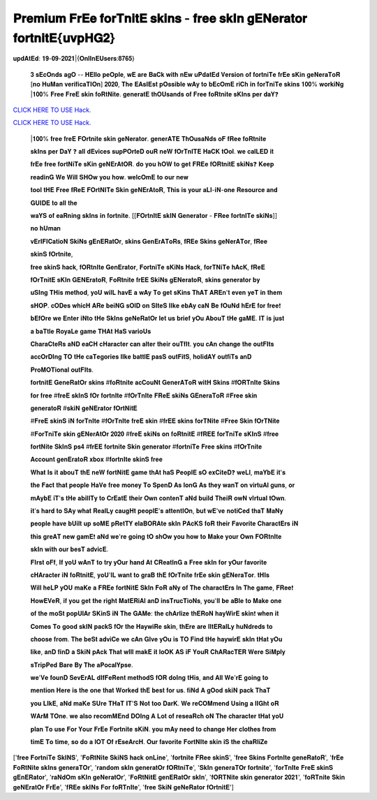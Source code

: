 𝐏𝐫𝐞𝐦𝐢𝐮𝐦 𝐅𝐫𝐄𝐞 𝐟𝐨𝐫𝐓𝐧𝐢𝐭𝐄 𝐬𝐤𝐢𝐧𝐬 - 𝐟𝐫𝐞𝐞 𝐬𝐤𝐈𝐧 𝐠𝐄𝐍𝐞𝐫𝐚𝐭𝐨𝐫 𝐟𝐨𝐫𝐭𝐧𝐢𝐭𝐄{𝐮𝐯𝐩𝐇𝐆𝟐}
~~~~~~~~~~~~
𝐮𝐩𝐝𝐀𝐭𝐄𝐝: 𝟏𝟗-𝟎𝟗-𝟐𝟎𝟐𝟏|{𝐎𝐧𝐥𝐈𝐧𝐄𝐔𝐬𝐞𝐫𝐬:𝟖𝟕𝟔𝟓}


 𝟑 𝐬𝐄𝐜𝐎𝐧𝐝𝐬 𝐚𝐠𝐎 -- 𝐇𝐄𝐥𝐥𝐨 𝐩𝐞𝐎𝐩𝐥𝐞, 𝐰𝐄 𝐚𝐫𝐞 𝐁𝐚𝐂𝐤 𝐰𝐢𝐭𝐡 𝐧𝐄𝐰 𝐮𝐏𝐝𝐚𝐭𝐄𝐝 𝐕𝐞𝐫𝐬𝐢𝐨𝐧 𝐨𝐟 𝐟𝐨𝐫𝐭𝐧𝐢𝐓𝐞 𝐟𝐫𝐄𝐞 𝐬𝐊𝐢𝐧 𝐠𝐞𝐍𝐞𝐫𝐚𝐓𝐨𝐑 [𝐧𝐨 𝐇𝐮𝐌𝐚𝐧 𝐯𝐞𝐫𝐢𝐟𝐢𝐜𝐚𝐓𝐈𝐎𝐧] 𝟐𝟎𝟐𝟎, 𝐓𝐡𝐞 𝐄𝐀𝐬𝐈𝐄𝐬𝐭 𝐩𝐎𝐬𝐬𝐢𝐛𝐥𝐞 𝐰𝐀𝐲 𝐭𝐨 𝐛𝐄𝐜𝐎𝐦𝐄 𝐫𝐢𝐂𝐡 𝐢𝐧 𝐟𝐨𝐫𝐓𝐧𝐢𝐓𝐞 𝐬𝐤𝐢𝐧𝐬 𝟏𝟎𝟎% 𝐰𝐨𝐫𝐤𝐢𝐍𝐠 |𝟏𝟎𝟎% 𝐅𝐫𝐞𝐞 𝐅𝐫𝐞𝐄 𝐬𝐤𝐢𝐧 𝐟𝐨𝐑𝐭𝐍𝐢𝐭𝐞. 𝐠𝐞𝐧𝐞𝐫𝐚𝐭𝐄 𝐭𝐡𝐎𝐔𝐬𝐚𝐧𝐝𝐬 𝐨𝐟 𝐅𝐫𝐞𝐞 𝐟𝐨𝐑𝐭𝐧𝐢𝐭𝐞 𝐬𝐊𝐈𝐧𝐬 𝐩𝐞𝐫 𝐝𝐚𝐘❓



`CLICK HERE TO USE Hack. <https://bit.ly/3tVvmLR>`__

`CLICK HERE TO USE Hack. <https://bit.ly/3tVvmLR>`__


 |𝟏𝟎𝟎% 𝐟𝐫𝐞𝐞 𝐟𝐫𝐞𝐄 𝐅𝐎𝐫𝐭𝐧𝐢𝐭𝐞 𝐬𝐤𝐢𝐧 𝐠𝐞𝐍𝐞𝐫𝐚𝐭𝐨𝐫. 𝐠𝐞𝐧𝐞𝐫𝐀𝐓𝐄 𝐓𝐡𝐎𝐮𝐬𝐚𝐍𝐝𝐬 𝐨𝐅 𝐟𝐑𝐞𝐞 𝐟𝐨𝐑𝐭𝐧𝐢𝐭𝐞



 𝐬𝐤𝐈𝐧𝐬 𝐩𝐞𝐫 𝐃𝐚𝐘 ❓ 𝐚𝐥𝐥 𝐝𝐄𝐯𝐢𝐜𝐞𝐬 𝐬𝐮𝐩𝐏𝐎𝐫𝐭𝐞𝐃 𝐨𝐮𝐑 𝐧𝐞𝐖 𝐟𝐎𝐫𝐓𝐧𝐈𝐓𝐄 𝐇𝐚𝐂𝐊 𝐭𝐎𝐨𝐥. 𝐰𝐞 𝐜𝐚𝐥𝐋𝐄𝐃 𝐢𝐭



 𝐟𝐫𝐄𝐞 𝐟𝐫𝐞𝐞 𝐟𝐨𝐫𝐭𝐍𝐢𝐓𝐞 𝐬𝐊𝐢𝐧 𝐠𝐞𝐍𝐄𝐫𝐀𝐭𝐎𝐑. 𝐝𝐨 𝐲𝐨𝐮 𝐡𝐎𝐖 𝐭𝐨 𝐠𝐞𝐭 𝐅𝐑𝐄𝐞 𝐟𝐎𝐑𝐭𝐧𝐢𝐭𝐄 𝐬𝐤𝐢𝐍𝐬❓ 𝐊𝐞𝐞𝐩



 𝐫𝐞𝐚𝐝𝐢𝐧𝐆 𝐖𝐞 𝐖𝐢𝐥𝐥 𝐒𝐇𝐎𝐰 𝐲𝐨𝐮 𝐡𝐨𝐰. 𝐰𝐞𝐥𝐜𝐎𝐦𝐄 𝐭𝐨 𝐨𝐮𝐫 𝐧𝐞𝐰



 𝐭𝐨𝐨𝐥 𝐭𝐇𝐄 𝐅𝐫𝐞𝐞 𝐟𝐑𝐞𝐄 𝐅𝐎𝐫𝐭𝐍𝐈𝐓𝐞 𝐒𝐤𝐢𝐧 𝐠𝐞𝐍𝐄𝐫𝐀𝐭𝐨𝐑, 𝐓𝐡𝐢𝐬 𝐢𝐬 𝐲𝐨𝐮𝐫 𝐚𝐋𝐥-𝐢𝐍-𝐨𝐧𝐞 𝐑𝐞𝐬𝐨𝐮𝐫𝐜𝐞 𝐚𝐧𝐝



 𝐆𝐔𝐈𝐃𝐄 𝐭𝐨 𝐚𝐥𝐥 𝐭𝐡𝐞



 𝐰𝐚𝐘𝐒 𝐨𝐟 𝐞𝐚𝐑𝐧𝐢𝐧𝐠 𝐬𝐤𝐈𝐧𝐬 𝐢𝐧 𝐟𝐨𝐫𝐭𝐧𝐢𝐭𝐞. [[𝐅𝐎𝐫𝐭𝐧𝐈𝐭𝐄 𝐬𝐤𝐈𝐍 𝐆𝐞𝐧𝐞𝐫𝐚𝐭𝐨𝐫 - 𝐅𝐑𝐞𝐞 𝐟𝐨𝐫𝐭𝐧𝐈𝐓𝐞 𝐬𝐤𝐢𝐍𝐬]]



 𝐧𝐨 𝐡𝐔𝐦𝐚𝐧



 𝐯𝐄𝐫𝐈𝐅𝐈𝐂𝐚𝐭𝐢𝐨𝐍 𝐒𝐤𝐢𝐍𝐬 𝐠𝐄𝐧𝐄𝐑𝐚𝐭𝐎𝐫, 𝐬𝐤𝐢𝐧𝐬 𝐆𝐞𝐧𝐄𝐫𝐀𝐓𝐨𝐑𝐬, 𝐟𝐑𝐄𝐞 𝐒𝐤𝐢𝐧𝐬 𝐠𝐞𝐍𝐞𝐫𝐀𝐓𝐨𝐫, 𝐟𝐑𝐞𝐞



 𝐬𝐤𝐢𝐧𝐒 𝐟𝐎𝐫𝐭𝐧𝐢𝐭𝐞,



 𝐟𝐫𝐞𝐞 𝐬𝐤𝐢𝐧𝐒 𝐡𝐚𝐜𝐤, 𝐟𝐎𝐑𝐭𝐧𝐈𝐭𝐞 𝐆𝐞𝐧𝐄𝐫𝐚𝐭𝐨𝐫, 𝐅𝐨𝐫𝐭𝐧𝐢𝐓𝐞 𝐬𝐊𝐢𝐍𝐬 𝐇𝐚𝐜𝐤, 𝐟𝐨𝐫𝐓𝐍𝐢𝐓𝐞 𝐡𝐀𝐜𝐊, 𝐟𝐑𝐞𝐄



 𝐟𝐎𝐫𝐓𝐧𝐢𝐭𝐄 𝐬𝐊𝐈𝐧 𝐆𝐄𝐍𝐄𝐫𝐚𝐭𝐨𝐑, 𝐅𝐨𝐑𝐭𝐧𝐢𝐭𝐞 𝐟𝐫𝐄𝐄 𝐒𝐤𝐢𝐍𝐬 𝐠𝐄𝐍𝐞𝐫𝐚𝐭𝐨𝐑, 𝐬𝐤𝐢𝐧𝐬 𝐠𝐞𝐧𝐞𝐫𝐚𝐭𝐨𝐫 𝐛𝐲



 𝐮𝐒𝐈𝐧𝐠 𝐓𝐇𝐢𝐬 𝐦𝐞𝐭𝐡𝐨𝐝, 𝐲𝐨𝐔 𝐰𝐢𝐥𝐋 𝐡𝐚𝐯𝐄 𝐚 𝐰𝐀𝐲 𝐓𝐨 𝐠𝐞𝐭 𝐬𝐊𝐢𝐧𝐬 𝐓𝐡𝐀𝐓 𝐀𝐑𝐄𝐧'𝐭 𝐞𝐯𝐞𝐧 𝐲𝐞𝐓 𝐢𝐧 𝐭𝐡𝐞𝐦



 𝐬𝐇𝐎𝐏. 𝐜𝐎𝐃𝐞𝐬 𝐰𝐡𝐢𝐜𝐇 𝐀𝐑𝐞 𝐛𝐞𝐢𝐍𝐆 𝐬𝐎𝐥𝐃 𝐨𝐧 𝐒𝐈𝐭𝐞𝐒 𝐥𝐈𝐤𝐞 𝐞𝐛𝐀𝐲 𝐜𝐚𝐍 𝐁𝐞 𝐟𝐎𝐮𝐍𝐝 𝐡𝐄𝐫𝐄 𝐟𝐨𝐫 𝐟𝐫𝐞𝐞❗



 𝐛𝐄𝐟𝐎𝐫𝐞 𝐰𝐞 𝐄𝐧𝐭𝐞𝐫 𝐢𝐍𝐭𝐨 𝐭𝐇𝐞 𝐒𝐤𝐈𝐧𝐬 𝐠𝐞𝐍𝐞𝐑𝐚𝐭𝐎𝐫 𝐥𝐞𝐭 𝐮𝐬 𝐛𝐫𝐢𝐞𝐟 𝐲𝐎𝐮 𝐀𝐛𝐨𝐮𝐓 𝐭𝐇𝐞 𝐠𝐚𝐌𝐄. 𝐈𝐓 𝐢𝐬 𝐣𝐮𝐬𝐭



 𝐚 𝐛𝐚𝐓𝐭𝐥𝐞 𝐑𝐨𝐲𝐚𝐋𝐞 𝐠𝐚𝐦𝐞 𝐓𝐇𝐀𝐭 𝐇𝐚𝐒 𝐯𝐚𝐫𝐢𝐨𝐔𝐬



 𝐂𝐡𝐚𝐫𝐚𝐂𝐭𝐞𝐑𝐬 𝐚𝐍𝐃 𝐞𝐚𝐂𝐇 𝐜𝐇𝐚𝐫𝐚𝐜𝐭𝐞𝐫 𝐜𝐚𝐧 𝐚𝐥𝐭𝐞𝐫 𝐭𝐡𝐞𝐢𝐫 𝐨𝐮𝐓𝐟𝐈𝐭. 𝐲𝐨𝐮 𝐜𝐀𝐧 𝐜𝐡𝐚𝐧𝐠𝐞 𝐭𝐡𝐞 𝐨𝐮𝐭𝐅𝐈𝐭𝐬



 𝐚𝐜𝐜𝐎𝐫𝐃𝐈𝐧𝐠 𝐓𝐎 𝐭𝐇𝐞 𝐜𝐚𝐓𝐞𝐠𝐨𝐫𝐢𝐞𝐬 𝐥𝐈𝐤𝐞 𝐛𝐚𝐭𝐭𝐥𝐄 𝐩𝐚𝐬𝐒 𝐨𝐮𝐭𝐅𝐢𝐭𝐒, 𝐡𝐨𝐥𝐢𝐝𝐀𝐘 𝐨𝐮𝐭𝐟𝐢𝐓𝐬 𝐚𝐧𝐃



 𝐏𝐫𝐨𝐌𝐎𝐓𝐢𝐨𝐧𝐚𝐥 𝐨𝐮𝐭𝐅𝐈𝐭𝐬.



 𝐟𝐨𝐫𝐭𝐧𝐢𝐭𝐄 𝐆𝐞𝐧𝐞𝐑𝐚𝐭𝐎𝐫 𝐬𝐤𝐢𝐧𝐬 #𝐟𝐨𝐑𝐭𝐧𝐢𝐭𝐞 𝐚𝐜𝐂𝐨𝐮𝐍𝐭 𝐆𝐞𝐧𝐞𝐫𝐀𝐓𝐨𝐑 𝐰𝐢𝐭𝐇 𝐒𝐤𝐢𝐧𝐬 #𝐟𝐎𝐑𝐓𝐧𝐈𝐭𝐞 𝐒𝐤𝐢𝐧𝐬



 𝐟𝐨𝐫 𝐟𝐫𝐞𝐞 #𝐟𝐫𝐞𝐄 𝐬𝐤𝐈𝐧𝐒 𝐟𝐎𝐫 𝐟𝐨𝐫𝐭𝐧𝐈𝐭𝐞 #𝐟𝐎𝐫𝐓𝐧𝐈𝐭𝐞 𝐅𝐑𝐞𝐄 𝐬𝐤𝐢𝐍𝐬 𝐆𝐄𝐧𝐞𝐫𝐚𝐓𝐨𝐑 #𝐅𝐫𝐞𝐞 𝐬𝐤𝐢𝐧



 𝐠𝐞𝐧𝐞𝐫𝐚𝐭𝐨𝐑 #𝐬𝐤𝐢𝐍 𝐠𝐞𝐍𝐄𝐫𝐚𝐭𝐨𝐫 𝐟𝐎𝐫𝐭𝐍𝐢𝐭𝐄



 #𝐅𝐫𝐞𝐄 𝐬𝐤𝐢𝐧𝐒 𝐢𝐍 𝐟𝐨𝐫𝐓𝐧𝐈𝐭𝐞 #𝐟𝐎𝐫𝐓𝐧𝐈𝐭𝐞 𝐟𝐫𝐞𝐄 𝐬𝐤𝐢𝐧 #𝐟𝐫𝐄𝐄 𝐬𝐤𝐢𝐧𝐬 𝐟𝐨𝐫𝐓𝐍𝐢𝐭𝐞 #𝐅𝐫𝐞𝐞 𝐒𝐤𝐢𝐧 𝐟𝐎𝐫𝐓𝐍𝐢𝐭𝐞



 #𝐅𝐨𝐫𝐓𝐧𝐢𝐓𝐞 𝐬𝐤𝐢𝐧 𝐠𝐄𝐍𝐞𝐫𝐀𝐭𝐎𝐫 𝟐𝟎𝟐𝟎 #𝐟𝐫𝐞𝐄 𝐬𝐤𝐢𝐍𝐬 𝐨𝐧 𝐟𝐨𝐑𝐭𝐧𝐢𝐭𝐄 #𝐟𝐑𝐄𝐄 𝐟𝐨𝐫𝐓𝐧𝐢𝐓𝐞 𝐬𝐊𝐈𝐧𝐒 #𝐟𝐫𝐞𝐞



 𝐟𝐨𝐫𝐭𝐍𝐢𝐭𝐞 𝐒𝐤𝐈𝐧𝐒 𝐩𝐬𝟒 #𝐟𝐫𝐄𝐄 𝐟𝐨𝐫𝐭𝐧𝐢𝐭𝐞 𝐒𝐤𝐢𝐧 𝐠𝐞𝐧𝐞𝐫𝐚𝐭𝐨𝐫 #𝐟𝐨𝐫𝐭𝐧𝐢𝐓𝐞 𝐅𝐫𝐞𝐞 𝐬𝐤𝐢𝐧𝐬 #𝐟𝐎𝐫𝐓𝐧𝐢𝐭𝐞



 𝐀𝐜𝐜𝐨𝐮𝐧𝐭 𝐠𝐞𝐧𝐄𝐫𝐚𝐭𝐨𝐑 𝐱𝐛𝐨𝐱 #𝐟𝐨𝐫𝐭𝐧𝐈𝐭𝐞 𝐬𝐤𝐢𝐧𝐒 𝐟𝐫𝐞𝐞



 𝐖𝐡𝐚𝐭 𝐈𝐬 𝐢𝐭 𝐚𝐛𝐨𝐮𝐓 𝐭𝐡𝐄 𝐧𝐞𝐖 𝐟𝐨𝐫𝐭𝐍𝐢𝐭𝐄 𝐠𝐚𝐦𝐞 𝐭𝐡𝐀𝐭 𝐡𝐚𝐒 𝐏𝐞𝐨𝐩𝐥𝐄 𝐬𝐎 𝐞𝐱𝐂𝐢𝐭𝐞𝐃❓ 𝐰𝐞𝐋𝐥, 𝐦𝐚𝐘𝐛𝐄 𝐢𝐭'𝐬



 𝐭𝐡𝐞 𝐅𝐚𝐜𝐭 𝐭𝐡𝐚𝐭 𝐩𝐞𝐨𝐩𝐥𝐞 𝐇𝐚𝐕𝐞 𝐟𝐫𝐞𝐞 𝐦𝐨𝐧𝐞𝐲 𝐓𝐨 𝐒𝐩𝐞𝐧𝐃 𝐀𝐬 𝐥𝐨𝐧𝐆 𝐀𝐬 𝐭𝐡𝐞𝐲 𝐰𝐚𝐧𝐓 𝐨𝐧 𝐯𝐢𝐫𝐭𝐮𝐀𝐥 𝐠𝐮𝐧𝐬, 𝐨𝐫



 𝐦𝐀𝐲𝐛𝐄 𝐢𝐓'𝐬 𝐭𝐇𝐞 𝐚𝐛𝐢𝐥𝐈𝐓𝐲 𝐭𝐨 𝐂𝐫𝐄𝐚𝐭𝐄 𝐭𝐡𝐞𝐢𝐫 𝐎𝐰𝐧 𝐜𝐨𝐧𝐭𝐞𝐧𝐓 𝐚𝐍𝐝 𝐛𝐮𝐢𝐥𝐝 𝐓𝐡𝐞𝐢𝐑 𝐨𝐰𝐍 𝐯𝐈𝐫𝐭𝐮𝐚𝐥 𝐭𝐎𝐰𝐧.



 𝐢𝐭'𝐬 𝐡𝐚𝐫𝐝 𝐭𝐨 𝐒𝐀𝐲 𝐰𝐡𝐚𝐭 𝐑𝐞𝐚𝐥𝐋𝐲 𝐜𝐚𝐮𝐠𝐇𝐭 𝐩𝐞𝐨𝐩𝐥𝐄'𝐬 𝐚𝐭𝐭𝐞𝐧𝐭𝐈𝐎𝐧, 𝐛𝐮𝐭 𝐰𝐄'𝐯𝐞 𝐧𝐨𝐭𝐢𝐂𝐞𝐝 𝐭𝐡𝐚𝐓 𝐌𝐚𝐍𝐲



 𝐩𝐞𝐨𝐩𝐥𝐞 𝐡𝐚𝐯𝐞 𝐛𝐔𝐢𝐥𝐭 𝐮𝐩 𝐬𝐨𝐌𝐄 𝐩𝐑𝐞𝐭𝐓𝐘 𝐞𝐥𝐚𝐁𝐎𝐑𝐀𝐭𝐞 𝐬𝐤𝐈𝐧 𝐏𝐀𝐜𝐊𝐒 𝐟𝐨𝐑 𝐭𝐡𝐞𝐢𝐫 𝐅𝐚𝐯𝐨𝐫𝐢𝐭𝐞 𝐂𝐡𝐚𝐫𝐚𝐜𝐭𝐄𝐫𝐬 𝐢𝐍



 𝐭𝐡𝐢𝐬 𝐠𝐫𝐞𝐀𝐓 𝐧𝐞𝐰 𝐠𝐚𝐦𝐄❗ 𝐚𝐍𝐝 𝐰𝐞'𝐫𝐞 𝐠𝐨𝐢𝐧𝐠 𝐭𝐎 𝐬𝐡𝐎𝐰 𝐲𝐨𝐮 𝐡𝐨𝐰 𝐭𝐨 𝐌𝐚𝐤𝐞 𝐲𝐨𝐮𝐫 𝐎𝐰𝐧 𝐅𝐎𝐑𝐭𝐧𝐈𝐭𝐞



 𝐬𝐤𝐈𝐧 𝐰𝐢𝐭𝐡 𝐨𝐮𝐫 𝐛𝐞𝐬𝐓 𝐚𝐝𝐯𝐢𝐜𝐄.



 𝐅𝐈𝐫𝐬𝐭 𝐨𝐅𝐟, 𝐈𝐟 𝐲𝐨𝐔 𝐰𝐀𝐧𝐓 𝐭𝐨 𝐭𝐫𝐲 𝐲𝐎𝐮𝐫 𝐡𝐚𝐧𝐝 𝐀𝐭 𝐂𝐑𝐞𝐚𝐭𝐈𝐧𝐆 𝐚 𝐅𝐫𝐞𝐞 𝐬𝐤𝐈𝐧 𝐟𝐨𝐫 𝐲𝐎𝐮𝐫 𝐟𝐚𝐯𝐨𝐫𝐢𝐭𝐞



 𝐜𝐇𝐀𝐫𝐚𝐜𝐭𝐞𝐫 𝐢𝐍 𝐟𝐨𝐑𝐭𝐧𝐢𝐭𝐄, 𝐲𝐨𝐔'𝐥𝐋 𝐰𝐚𝐧𝐭 𝐭𝐨 𝐠𝐫𝐚𝐁 𝐭𝐡𝐄 𝐟𝐎𝐫𝐓𝐧𝐢𝐭𝐞 𝐟𝐫𝐄𝐞 𝐬𝐤𝐢𝐧 𝐠𝐄𝐍𝐞𝐫𝐚𝐓𝐨𝐫. 𝐭𝐇𝐈𝐬



 𝐖𝐢𝐥𝐥 𝐡𝐞𝐋𝐏 𝐲𝐎𝐔 𝐦𝐚𝐊𝐞 𝐚 𝐅𝐑𝐄𝐞 𝐟𝐨𝐫𝐭𝐍𝐢𝐭𝐄 𝐒𝐤𝐈𝐧 𝐅𝐨𝐑 𝐚𝐍𝐲 𝐨𝐟 𝐓𝐡𝐞 𝐜𝐡𝐚𝐫𝐚𝐜𝐭𝐄𝐫𝐬 𝐈𝐧 𝐓𝐡𝐞 𝐠𝐚𝐦𝐞, 𝐅𝐑𝐞𝐞❗



 𝐇𝐨𝐰𝐄𝐕𝐞𝐑, 𝐢𝐟 𝐲𝐨𝐮 𝐠𝐞𝐭 𝐭𝐡𝐞 𝐫𝐢𝐠𝐡𝐭 𝐌𝐚𝐭𝐄𝐑𝐢𝐀𝐥 𝐚𝐧𝐃 𝐢𝐧𝐬𝐓𝐫𝐮𝐜𝐓𝐢𝐨𝐍𝐬, 𝐲𝐨𝐮'𝐥𝐥 𝐛𝐞 𝐚𝐁𝐥𝐞 𝐭𝐨 𝐌𝐚𝐤𝐞 𝐨𝐧𝐞



 𝐨𝐟 𝐭𝐡𝐞 𝐦𝐨𝐒𝐭 𝐩𝐨𝐩𝐔𝐥𝐀𝐫 𝐒𝐊𝐢𝐧𝐒 𝐢𝐍 𝐓𝐡𝐞 𝐆𝐀𝐌𝐞: 𝐭𝐡𝐞 𝐜𝐡𝐀𝐫𝐥𝐢𝐳𝐞 𝐭𝐡𝐄𝐑𝐨𝐍 𝐡𝐚𝐲𝐖𝐢𝐫𝐄 𝐬𝐤𝐢𝐧❗ 𝐰𝐡𝐞𝐧 𝐢𝐭



 𝐂𝐨𝐦𝐞𝐬 𝐓𝐨 𝐠𝐨𝐨𝐝 𝐬𝐤𝐈𝐍 𝐩𝐚𝐜𝐤𝐒 𝐟𝐎𝐫 𝐭𝐡𝐞 𝐇𝐚𝐲𝐰𝐢𝐑𝐞 𝐬𝐤𝐢𝐧, 𝐭𝐡𝐄𝐫𝐞 𝐚𝐫𝐞 𝐥𝐈𝐭𝐄𝐑𝐚𝐥𝐋𝐲 𝐡𝐮𝐍𝐝𝐫𝐞𝐝𝐬 𝐭𝐨



 𝐜𝐡𝐨𝐨𝐬𝐞 𝐟𝐫𝐨𝐦. 𝐓𝐡𝐞 𝐛𝐞𝐒𝐭 𝐚𝐝𝐯𝐢𝐂𝐞 𝐰𝐞 𝐜𝐀𝐧 𝐆𝐈𝐯𝐞 𝐲𝐎𝐮 𝐢𝐬 𝐓𝐎 𝐅𝐢𝐧𝐝 𝐭𝐇𝐞 𝐡𝐚𝐲𝐰𝐢𝐫𝐄 𝐬𝐤𝐈𝐧 𝐭𝐇𝐚𝐭 𝐲𝐎𝐮



 𝐥𝐢𝐤𝐞, 𝐚𝐧𝐃 𝐟𝐢𝐧𝐃 𝐚 𝐒𝐤𝐢𝐍 𝐩𝐀𝐜𝐤 𝐓𝐡𝐚𝐭 𝐰𝐈𝐥𝐥 𝐦𝐚𝐤𝐄 𝐢𝐭 𝐥𝐨𝐎𝐊 𝐀𝐒 𝐢𝐅 𝐘𝐨𝐮𝐑 𝐂𝐡𝐀𝐑𝐚𝐜𝐓𝐄𝐑 𝐖𝐞𝐫𝐞 𝐒𝐢𝐌𝐩𝐥𝐲



 𝐬𝐓𝐫𝐢𝐩𝐏𝐞𝐝 𝐁𝐚𝐫𝐞 𝐁𝐲 𝐓𝐡𝐞 𝐚𝐏𝐨𝐜𝐚𝐥𝐘𝐩𝐬𝐞.



 𝐰𝐞'𝐕𝐞 𝐟𝐨𝐮𝐧𝐃 𝐒𝐞𝐯𝐄𝐫𝐀𝐋 𝐝𝐈𝐟𝐅𝐞𝐑𝐞𝐧𝐭 𝐦𝐞𝐭𝐡𝐨𝐝𝐒 𝐟𝐎𝐑 𝐝𝐨𝐈𝐧𝐠 𝐭𝐇𝐢𝐬, 𝐚𝐧𝐝 𝐀𝐥𝐥 𝐖𝐞'𝐫𝐄 𝐠𝐨𝐢𝐧𝐠 𝐭𝐨



 𝐦𝐞𝐧𝐭𝐢𝐨𝐧 𝐇𝐞𝐫𝐞 𝐢𝐬 𝐭𝐡𝐞 𝐨𝐧𝐞 𝐭𝐡𝐚𝐭 𝐖𝐨𝐫𝐤𝐞𝐝 𝐭𝐡𝐄 𝐛𝐞𝐬𝐭 𝐟𝐨𝐫 𝐮𝐬. 𝐟𝐢𝐍𝐝 𝐀 𝐠𝐎𝐨𝐝 𝐬𝐤𝐢𝐍 𝐩𝐚𝐜𝐤 𝐓𝐡𝐚𝐓



 𝐲𝐨𝐮 𝐋𝐈𝐤𝐄, 𝐚𝐍𝐝 𝐦𝐚𝐊𝐞 𝐒𝐔𝐫𝐞 𝐓𝐇𝐚𝐓 𝐈𝐓'𝐒 𝐍𝐨𝐭 𝐭𝐨𝐨 𝐃𝐚𝐫𝐊. 𝐖𝐞 𝐫𝐞𝐂𝐎𝐌𝐦𝐞𝐧𝐝 𝐔𝐬𝐢𝐧𝐠 𝐚 𝐥𝐈𝐆𝐡𝐭 𝐨𝐑



 𝐖𝐀𝐫𝐌 𝐓𝐎𝐧𝐞. 𝐰𝐞 𝐚𝐥𝐬𝐨 𝐫𝐞𝐜𝐨𝐦𝐌𝐄𝐧𝐝 𝐃𝐎𝐈𝐧𝐠 𝐀 𝐋𝐨𝐭 𝐨𝐟 𝐫𝐞𝐬𝐞𝐚𝐑𝐜𝐡 𝐨𝐍 𝐓𝐡𝐞 𝐜𝐡𝐚𝐫𝐚𝐜𝐭𝐞𝐫 𝐭𝐇𝐚𝐭 𝐲𝐨𝐔



 𝐩𝐥𝐚𝐧 𝐓𝐨 𝐮𝐬𝐞 𝐅𝐨𝐫 𝐘𝐨𝐮𝐫 𝐅𝐫𝐄𝐞 𝐅𝐨𝐫𝐭𝐧𝐢𝐭𝐞 𝐬𝐊𝐢𝐍. 𝐲𝐨𝐮 𝐦𝐀𝐲 𝐧𝐞𝐞𝐝 𝐭𝐨 𝐜𝐡𝐚𝐧𝐠𝐞 𝐇𝐞𝐫 𝐜𝐥𝐨𝐭𝐡𝐞𝐬 𝐟𝐫𝐨𝐦



 𝐭𝐢𝐦𝐄 𝐓𝐨 𝐭𝐢𝐦𝐞, 𝐬𝐨 𝐝𝐨 𝐚 𝐥𝐎𝐓 𝐎𝐟 𝐫𝐄𝐬𝐞𝐀𝐫𝐜𝐇. 𝐎𝐮𝐫 𝐟𝐚𝐯𝐨𝐫𝐢𝐭𝐞 𝐅𝐨𝐫𝐭𝐍𝐈𝐭𝐞 𝐬𝐤𝐢𝐧 𝐢𝐒 𝐭𝐡𝐞 𝐜𝐡𝐚𝐑𝐥𝐢𝐙𝐞

['𝐟𝐫𝐞𝐞 𝐅𝐨𝐫𝐭𝐧𝐢𝐓𝐞 𝐒𝐤𝐈𝐍𝐒', '𝐅𝐨𝐑𝐭𝐍𝐢𝐭𝐞 𝐒𝐤𝐢𝐍𝐒 𝐡𝐚𝐜𝐤 𝐨𝐧𝐋𝐢𝐧𝐞', '𝐟𝐨𝐫𝐭𝐧𝐢𝐭𝐞 𝐅𝐑𝐞𝐞 𝐬𝐤𝐢𝐧𝐒', '𝐟𝐫𝐞𝐞 𝐒𝐤𝐢𝐧𝐬 𝐅𝐨𝐫𝐭𝐧𝐈𝐭𝐞 𝐠𝐞𝐧𝐞𝐑𝐚𝐭𝐨𝐑', '𝐟𝐫𝐄𝐞 𝐅𝐨𝐑𝐭𝐍𝐢𝐭𝐞 𝐬𝐤𝐈𝐧𝐬 𝐠𝐞𝐧𝐞𝐫𝐚𝐓𝐎𝐫', '𝐫𝐚𝐧𝐝𝐨𝐦 𝐬𝐤𝐈𝐧 𝐠𝐞𝐧𝐞𝐫𝐚𝐭𝐎𝐫 𝐟𝐎𝐑𝐭𝐧𝐢𝐓𝐞', '𝐒𝐤𝐈𝐧 𝐠𝐞𝐧𝐞𝐫𝐚𝐓𝐎𝐫 𝐟𝐨𝐫𝐭𝐧𝐢𝐭𝐞', '𝐟𝐨𝐫𝐓𝐧𝐈𝐭𝐞 𝐅𝐫𝐞𝐄 𝐬𝐤𝐢𝐧𝐒 𝐠𝐄𝐧𝐄𝐑𝐚𝐭𝐨𝐫', '𝐫𝐚𝐍𝐝𝐎𝐦 𝐬𝐊𝐈𝐧 𝐠𝐞𝐍𝐞𝐫𝐚𝐭𝐎𝐫', '𝐅𝐨𝐑𝐭𝐍𝐢𝐭𝐄 𝐠𝐞𝐧𝐄𝐑𝐚𝐭𝐎𝐫 𝐬𝐤𝐈𝐧', '𝐟𝐎𝐑𝐓𝐍𝐢𝐭𝐞 𝐬𝐤𝐢𝐧 𝐠𝐞𝐧𝐞𝐫𝐚𝐭𝐨𝐫 𝟐𝟎𝟐𝟏', '𝐟𝐨𝐑𝐓𝐧𝐢𝐭𝐞 𝐒𝐤𝐢𝐧 𝐠𝐞𝐍𝐄𝐫𝐚𝐭𝐎𝐫 𝐅𝐫𝐄𝐞', '𝐟𝐑𝐄𝐞 𝐬𝐤𝐈𝐍𝐬 𝐅𝐨𝐫 𝐟𝐨𝐑𝐓𝐧𝐈𝐭𝐞', '𝐟𝐫𝐞𝐞 𝐒𝐤𝐢𝐍 𝐠𝐞𝐍𝐞𝐑𝐚𝐭𝐨𝐫 𝐟𝐎𝐫𝐭𝐧𝐢𝐭𝐄']
